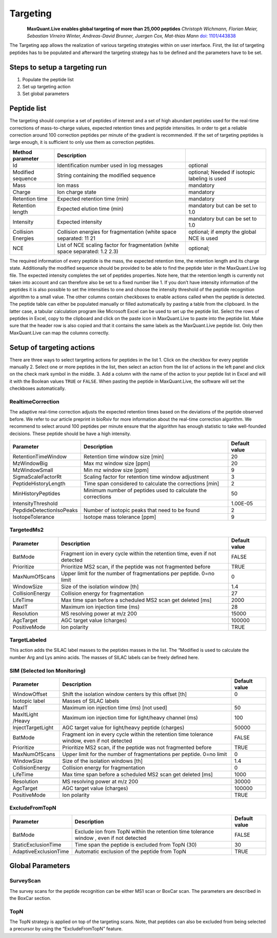 Targeting
=========

.. figure:: figures/image036.png
    :width: 200px
    :align: left   
    
**MaxQuant.Live enables global targeting of more than 25,000 peptides**
*Christoph Wichmann, Florian Meier, Sebastian Virreira Winter, Andreas-David Brunner, Juergen Cox, Mat-thias Mann*
`doi: 1101/443838 <https://www.biorxiv.org/content/early/2018/10/15/443838>`_

The Targeting app allows the realization of various targeting strategies within on user interface.
First, the list of targeting peptides has to be populated and afterward the targeting strategy has 
to be defined and the parameters have to be set. 

Steps to setup a targeting run
-----------------

1. Populate the peptide list 
2. Set up targeting action
3. Set global parameters

Peptide list
------------
The targeting should comprise a set of peptides of interest and a set of high abundant peptides used for the 
real-time corrections of mass-to-charge values, expected retention times and peptide intensities. 
In order to get a reliable correction around 100 correction peptides per minute of the gradient is recommended.
If the set of targeting peptides is large enough, it is sufficient to only use them as correction peptides.

+--------------------+-------------------------------------------------------------------------------+-----------------------------------------------+
| Method parameter   | Description                                                                   |                                               |
+====================+===============================================================================+===============================================+
| Id                 | Identification number used in log messages                                    | optional                                      |
+--------------------+-------------------------------------------------------------------------------+-----------------------------------------------+
| Modified sequence  | String containing the modified sequence                                       | optional; Needed if isotopic labeling is used |
+--------------------+-------------------------------------------------------------------------------+-----------------------------------------------+
| Mass               | Ion mass                                                                      | mandatory                                     |
+--------------------+-------------------------------------------------------------------------------+-----------------------------------------------+
| Charge             | Ion charge state                                                              | mandatory                                     |
+--------------------+-------------------------------------------------------------------------------+-----------------------------------------------+
| Retention time     | Expected retention time (min)                                                 | mandatory                                     |
+--------------------+-------------------------------------------------------------------------------+-----------------------------------------------+
| Retention length   | Expected elution time (min)                                                   | mandatory but can be set to 1.0               |
+--------------------+-------------------------------------------------------------------------------+-----------------------------------------------+
| Intensity          | Expected intensity                                                            | mandatory but can be set to 1.0               |
+--------------------+-------------------------------------------------------------------------------+-----------------------------------------------+
| Collision Energies | Collision energies for fragmentation (white space separated: 11 21            | optional; if empty the global NCE is used     |
+--------------------+-------------------------------------------------------------------------------+-----------------------------------------------+
| NCE                | List of NCE scaling factor for fragmentation (white space separated: 1.2 2.3) | optional;                                     |
+--------------------+-------------------------------------------------------------------------------+-----------------------------------------------+

The required information of every peptide is the mass, the expected retention time, the retention length and its charge state. Additionally the modified sequence should be provided to be able to find the peptide later in the MaxQuant.Live log file. The expected intensity completes the set of peptides properties. Note here, that the retention length is currently not taken into account and can therefore also be set to a fixed number like 1. If you don’t have intensity information of the peptides it is also possible to set the intensities to one and choose the intensity threshold of the peptide recognition algorithm to a small value. 
The other columns contain checkboxes to enable actions called when the peptide is detected.
The peptide table can either be populated manually or filled automatically by pasting a table from the clipboard. In the latter case, a tabular calculation program like Microsoft Excel can be used to set up the peptide list. Select the rows of peptides in Excel, copy to the clipboard and click on the paste icon in MaxQuant.Live to paste into the peptide list. Make sure that the header row is also copied and that it contains the same labels as the MaxQuant.Live peptide list. Only then MaxQuant.Live can map the columns correctly. 

Setup of targeting actions
--------------------------

There are three ways to select targeting actions for peptides in the list
1. Click on the checkbox for every peptide manually
2. Select one or more peptides in the list, then select an action from the list of actions in the left panel and click on the check mark symbol in the middle. 
3. Add a column with the name of the action to your peptide list in Excel and will it with the Boolean values ``TRUE`` or ``FALSE``. When pasting the peptide in MaxQuant.Live, the software will set the checkboxes automatically. 

RealtimeCorrection 
""""""""""""""""""
The adaptive real-time correction adjusts the expected retention times based on the deviations of the peptide observed before. We refer to our article preprint in bioRxiv for more information about the real-time correction algorithm. We recommend to select around 100 peptides per minute ensure that the algorithm has enough statistic to take well-founded decisions. These peptide should be have a high intensity. 

+--------------------------+--------------------------------------------------------------+---------------+
| Parameter                | Description                                                  | Default value |
+==========================+==============================================================+===============+
| RetentionTimeWindow      | Retention time window size [min]                             | 20            |
+--------------------------+--------------------------------------------------------------+---------------+
| MzWindowBig              | Max mz window size [ppm]                                     | 20            |
+--------------------------+--------------------------------------------------------------+---------------+
| MzWindowSmall            | Min mz window size [ppm]                                     | 9             |
+--------------------------+--------------------------------------------------------------+---------------+
| SigmaScaleFactorRt       | Scaling factor for retention time window adjustment          | 3             |
+--------------------------+--------------------------------------------------------------+---------------+
| PeptideHistoryLength     | Time span considered to calculate the corrections [min]      | 2             |
+--------------------------+--------------------------------------------------------------+---------------+
| MinHistoryPeptides       | Minimum number of peptides used to calculate the corrections | 50            |
+--------------------------+--------------------------------------------------------------+---------------+
| IntensityThreshold       |                                                              | 1.00E-05      |
+--------------------------+--------------------------------------------------------------+---------------+
| PepdideDetectionIsoPeaks | Number of isotopic peaks that need to be found               | 2             |
+--------------------------+--------------------------------------------------------------+---------------+
| IsotopeTolerance         | Isotope mass tolerance [ppm]                                 | 9             |
+--------------------------+--------------------------------------------------------------+---------------+

TargetedMs2
"""""""""""

+-----------------+-----------------------------------------------------------------------------+---------------+
| Parameter       | Description                                                                 | Default value |
+=================+=============================================================================+===============+
| BatMode         | Fragment ion in every cycle within the retention time, even if not detected | FALSE         |
+-----------------+-----------------------------------------------------------------------------+---------------+
| Prioritize      | Prioritize MS2 scan, if the peptide was not fragmented before               | TRUE          |
+-----------------+-----------------------------------------------------------------------------+---------------+
| MaxNumOfScans   | Upper limit for the number of fragmentations per peptide. 0=no limit        | 0             |
+-----------------+-----------------------------------------------------------------------------+---------------+
| WindowSize      | Size of the isolation window [th]                                           | 1.4           |
+-----------------+-----------------------------------------------------------------------------+---------------+
| CollisionEnergy | Collision energy for fragmentation                                          | 27            |
+-----------------+-----------------------------------------------------------------------------+---------------+
| LifeTime        | Max time span before a scheduled MS2 scan get deleted [ms]                  | 2000          |
+-----------------+-----------------------------------------------------------------------------+---------------+
| MaxIT           | Maximum ion injection time (ms)                                             | 28            |
+-----------------+-----------------------------------------------------------------------------+---------------+
| Resolution      | MS resolving power at m/z 200                                               | 15000         |
+-----------------+-----------------------------------------------------------------------------+---------------+
| AgcTarget       | AGC target value (charges)                                                  | 100000        |
+-----------------+-----------------------------------------------------------------------------+---------------+
| PositiveMode    | Ion polarity                                                                | TRUE          |
+-----------------+-----------------------------------------------------------------------------+---------------+

TargetLabeled
"""""""""""""
This action adds the SILAC label masses to the peptides masses in the list. The “Modified is used to calculate the number Arg and Lys amino acids. The masses of SILAC labels can be freely defined here.

SIM (Selected Ion Monitoring)
""""

+-------------------+----------------------------------------------------------------------------------------------+---------------+
| Parameter         | Description                                                                                  | Default value |
+===================+==============================================================================================+===============+
| WindowOffset      | Shift the isolation window centers by this offset [th]                                       | 0             |
+-------------------+----------------------------------------------------------------------------------------------+---------------+
| Isotopic label    | Masses of SILAC labels                                                                       |               |
+-------------------+----------------------------------------------------------------------------------------------+---------------+
| MaxIT             | Maximum ion injection time (ms) [not used]                                                   | 50            |
+-------------------+----------------------------------------------------------------------------------------------+---------------+
| MaxItLight /Heavy | Maximum ion injection time for light/heavy channel (ms)                                      | 100           |
+-------------------+----------------------------------------------------------------------------------------------+---------------+
| InjectTargetLight | AGC target value for light/heavy peptide (charges)                                           | 50000         |
+-------------------+----------------------------------------------------------------------------------------------+---------------+
| BatMode           | Fragment ion in every cycle within the retention time tolerance window, even if not detected | FALSE         |
+-------------------+----------------------------------------------------------------------------------------------+---------------+
| Prioritize        | Prioritize MS2 scan, if the peptide was not fragmented before                                | TRUE          |
+-------------------+----------------------------------------------------------------------------------------------+---------------+
| MaxNumOfScans     | Upper limit for the number of fragmentations per peptide. 0=no limit                         | 0             |
+-------------------+----------------------------------------------------------------------------------------------+---------------+
| WindowSize        | Size of the isolation windows [th]                                                           | 1.4           |
+-------------------+----------------------------------------------------------------------------------------------+---------------+
| CollisionEnergy   | Collision energy for fragmentation                                                           | 0             |
+-------------------+----------------------------------------------------------------------------------------------+---------------+
| LifeTime          | Max time span before a scheduled MS2 scan get deleted [ms]                                   | 1000          |
+-------------------+----------------------------------------------------------------------------------------------+---------------+
|                   |                                                                                              |               |
+-------------------+----------------------------------------------------------------------------------------------+---------------+
| Resolution        | MS resolving power at m/z 200                                                                | 30000         |
+-------------------+----------------------------------------------------------------------------------------------+---------------+
| AgcTarget         | AGC target value (charges)                                                                   | 100000        |
+-------------------+----------------------------------------------------------------------------------------------+---------------+
| PositiveMode      | Ion polarity                                                                                 | TRUE          |
+-------------------+----------------------------------------------------------------------------------------------+---------------+

ExcludeFromTopN
"""""""""""""""

+-----------------------+-----------------------------------------------------------------------------------------+---------------+
| Parameter             | Description                                                                             | Default value |
+=======================+=========================================================================================+===============+
| BatMode               | Exclude ion from TopN within the retention time tolerance window , even if not detected | FALSE         |
+-----------------------+-----------------------------------------------------------------------------------------+---------------+
| StaticExclusionTime   | Time span the peptide is excluded from TopN (30)                                        | 30            |
+-----------------------+-----------------------------------------------------------------------------------------+---------------+
| AdaptiveExclusionTime | Automatic exclusion of the peptide from TopN                                            | TRUE          |
+-----------------------+-----------------------------------------------------------------------------------------+---------------+

Global Parameters
-----------------

SurveyScan
""""""""""
The survey scans for the peptide recognition can be either MS1 scan or BoxCar scan. The parameters are described in the BoxCar section.

TopN
""""
The TopN strategy is applied on top of the targeting scans. Note, that peptides can also be excluded from being selected a precursor by using the “ExcludeFromTopN” feature.







